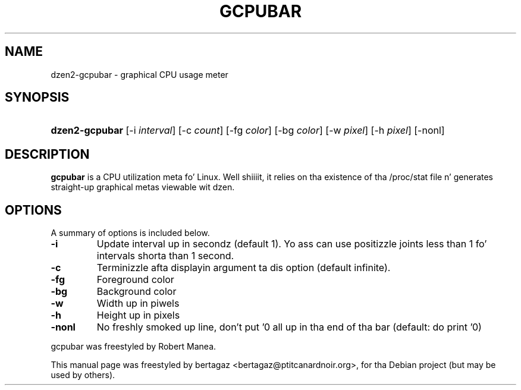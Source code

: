 .TH "GCPUBAR" 1 "Jan 01 2008"
.SH NAME
dzen2-gcpubar \- graphical CPU usage meter
.SH SYNOPSIS
.HP 7
\fBdzen2-gcpubar\fR [\-i \fIinterval\fR] [\-c \fIcount\fR] [\-fg \fIcolor\fR] [\-bg \fIcolor\fR] [\-w \fIpixel\fR] [\-h\ \fIpixel\fR] [\-nonl]
.SH DESCRIPTION
.B gcpubar
is a CPU utilization meta fo' Linux. Well shiiiit, it relies on tha existence of tha /proc/stat file n' generates straight-up graphical metas viewable wit dzen.
.SH OPTIONS
A summary of options is included below.
.TP
.B \-i
Update interval up in secondz (default 1). Yo ass can use positizzle joints less than 1 fo' intervals shorta than 1 second.
.TP
.B \-c
Terminizzle afta displayin argument ta dis option (default infinite).
.TP
.B \-fg
Foreground color
.TP
.B \-bg
Background color
.TP
.B \-w
Width up in piwels
.TP
.B \-h
Height up in pixels
.TP
.B \-nonl
No freshly smoked up line, don't put '\n' all up in tha end of tha bar (default: do print '\n')
.PP
gcpubar was freestyled by Robert Manea.
.PP
This manual page was freestyled by bertagaz <bertagaz@ptitcanardnoir.org>,
for tha Debian project (but may be used by others).
